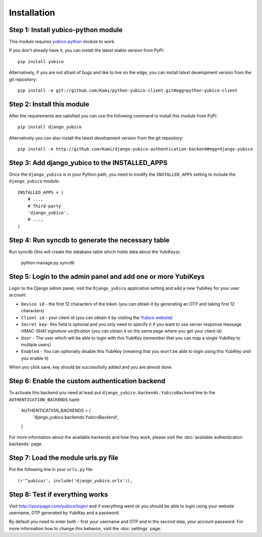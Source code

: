 ===========
Installation
===========

Step 1: Install yubico-python module
------------------------------------

This module requires yubico-python_ module to work.

If you don't already have it, you can install the latest stable version from PyPi::

  pip install yubico

Alternatively, if you are not afraid of bugs and like to live on the edge, you can install latest development version from the git repository::

  pip install -e git://github.com/Kami/python-yubico-client.git#egg=python-yubico-client

Step 2: Install this module
---------------------------
After the requirements are satisfied you can use the following command to install this module from PyPi::

  pip install django_yubico
  
Alternatively you can also install the latest development version from the git repository::

  pip install -e http://github.com/Kami/django-yubico-authentication-backend#egg=django-yubico

Step 3: Add django_yubico to the INSTALLED_APPS
-----------------------------------------------

Once the ``django_yubico`` is in your Python path, you need to modify the ``INSTALLED_APPS`` setting to include the ``django_yubico`` module::

    INSTALLED_APPS = (
        # ...,
        # Third-party
        'django_yubico',
        # ...,
    )

Step 4: Run syncdb to generate the necessary table
-----------------------------------------------

Run syncdb (this will create the database table which holds data about the YubiKeys):

    python manage.py syncdb
    
    
Step 5: Login to the admin panel and add one or more YubiKeys
-----------------------------------------------

Login to the Django admin panel, visit the ``Django_yubico`` application setting and add a new YubiKey for your user account:

.. image:: images/add_key.png

* ``Device id`` - the first 12 characters of the token (you can obtain it by generating an OTP and taking first 12 characters)
* ``Client id`` - your client id (you can obtain it by visiting the `Yubico website`_)
* ``Secret key``- this field is optional and you only need to specify it if you want to use server response message `HMAC-SHA1 signature verification` (you can obtain it on the same page where you get your client id)
* ``User`` - The user which will be able to login with this YubiKey (remember that you can map a single YubiKey to multiple users)
* ``Enabled`` - You can optionally disable this YubiKey (meaning that you won't be able to login using this YubiKey until you enable it)

When you click save, key should be successfully added and you are almost done.

.. image:: images/view_keys.png

Step 6: Enable the custom authentication backend
------------------------------------------------    

To activate this backend you need at least put ``django_yubico.backends.YubicoBackend`` line to the ``AUTHENTICATION_BACKENDS`` tuple:

    AUTHENTICATION_BACKENDS = (
    		'django_yubico.backends.YubicoBackend',
    )
    
For more information about the available backends and how they work, please visit the :doc:`available authentication backends` page.
    
Step 7: Load the module urls.py file
----------------------------

Put the following line in your ``urls.py`` file::

    (r'^yubico/', include('django_yubico.urls')),

Step 8: Test if everything works
----------------------------

Visit http://yourpage.com/yubico/login/ and if everything went ok you should be able to login using your website username, OTP generated by YubiKey and a password.

By default you need to enter both - first your username and OTP and in the second step, your account password. For more information how to change this behavior, visit the :doc:`settings` page.

.. _yubico-python: http://github.com/Kami/python-yubico-client
.. _`Yubico website`: https://api.yubico.com/get-api-key/
.. _`HMAC-SHA1 signature verification`: http://code.google.com/p/yubikey-val-server-php/wiki/ValidationProtocolV20